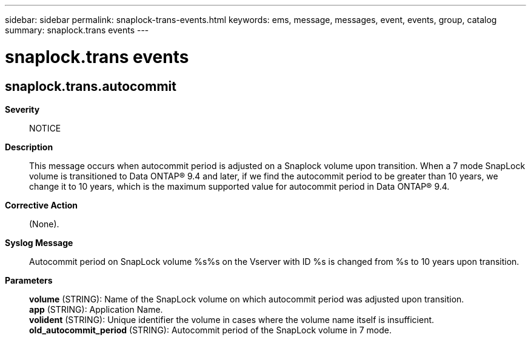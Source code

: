 ---
sidebar: sidebar
permalink: snaplock-trans-events.html
keywords: ems, message, messages, event, events, group, catalog
summary: snaplock.trans events
---

= snaplock.trans events
:toclevels: 1
:hardbreaks:
:nofooter:
:icons: font
:linkattrs:
:imagesdir: ./media/

== snaplock.trans.autocommit
*Severity*::
NOTICE
*Description*::
This message occurs when autocommit period is adjusted on a Snaplock volume upon transition. When a 7 mode SnapLock volume is transitioned to Data ONTAP(R) 9.4 and later, if we find the autocommit period to be greater than 10 years, we change it to 10 years, which is the maximum supported value for autocommit period in Data ONTAP(R) 9.4.
*Corrective Action*::
(None).
*Syslog Message*::
Autocommit period on SnapLock volume %s%s on the Vserver with ID %s is changed from %s to 10 years upon transition.
*Parameters*::
*volume* (STRING): Name of the SnapLock volume on which autocommit period was adjusted upon transition.
*app* (STRING): Application Name.
*volident* (STRING): Unique identifier the volume in cases where the volume name itself is insufficient.
*old_autocommit_period* (STRING): Autocommit period of the SnapLock volume in 7 mode.
